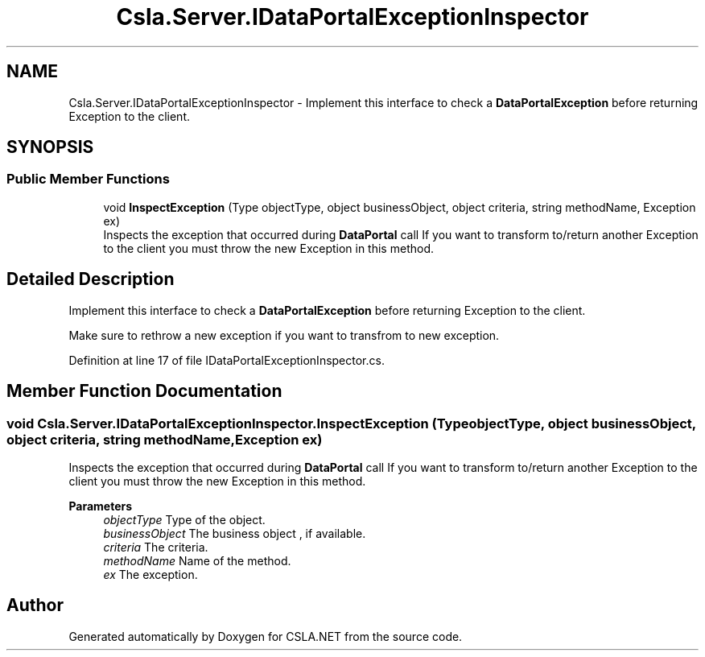 .TH "Csla.Server.IDataPortalExceptionInspector" 3 "Thu Jul 22 2021" "Version 5.4.2" "CSLA.NET" \" -*- nroff -*-
.ad l
.nh
.SH NAME
Csla.Server.IDataPortalExceptionInspector \- Implement this interface to check a \fBDataPortalException\fP before returning Exception to the client\&.  

.SH SYNOPSIS
.br
.PP
.SS "Public Member Functions"

.in +1c
.ti -1c
.RI "void \fBInspectException\fP (Type objectType, object businessObject, object criteria, string methodName, Exception ex)"
.br
.RI "Inspects the exception that occurred during \fBDataPortal\fP call If you want to transform to/return another Exception to the client you must throw the new Exception in this method\&. "
.in -1c
.SH "Detailed Description"
.PP 
Implement this interface to check a \fBDataPortalException\fP before returning Exception to the client\&. 

Make sure to rethrow a new exception if you want to transfrom to new exception\&.
.PP
Definition at line 17 of file IDataPortalExceptionInspector\&.cs\&.
.SH "Member Function Documentation"
.PP 
.SS "void Csla\&.Server\&.IDataPortalExceptionInspector\&.InspectException (Type objectType, object businessObject, object criteria, string methodName, Exception ex)"

.PP
Inspects the exception that occurred during \fBDataPortal\fP call If you want to transform to/return another Exception to the client you must throw the new Exception in this method\&. 
.PP
\fBParameters\fP
.RS 4
\fIobjectType\fP Type of the object\&.
.br
\fIbusinessObject\fP The business object , if available\&.
.br
\fIcriteria\fP The criteria\&.
.br
\fImethodName\fP Name of the method\&.
.br
\fIex\fP The exception\&.
.RE
.PP


.SH "Author"
.PP 
Generated automatically by Doxygen for CSLA\&.NET from the source code\&.
